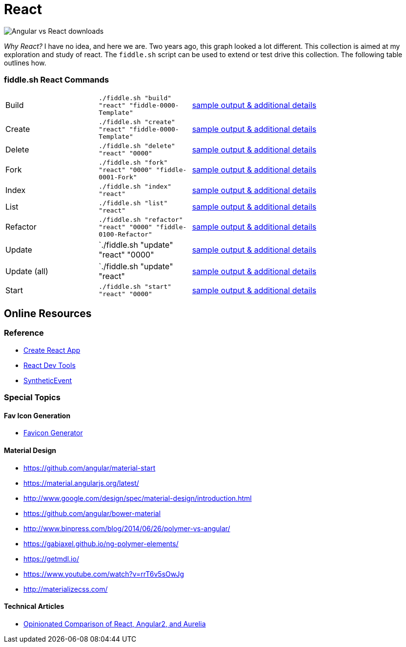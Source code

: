 = React

image::https://i.imgur.com/CgD4N0P.png[Angular vs React downloads]

_Why React?_ I have no idea, and here we are.  Two years ago, this graph looked a lot different. This collection is aimed at 
my exploration and study of react.  The `fiddle.sh` script can be used to extend or test drive this collection. The following 
table outlines how.


=== fiddle.sh React Commands

[cols="2,2,5a"]
|===
|Build
|`./fiddle.sh "build" "react" "fiddle-0000-Template"`
|link:build.md[sample output & additional details]
|Create
|`./fiddle.sh "create" "react" "fiddle-0000-Template"`
|link:create.md[sample output & additional details]
|Delete
|`./fiddle.sh "delete" "react" "0000"`
|link:delete.md[sample output & additional details]
|Fork
|`./fiddle.sh "fork" "react" "0000" "fiddle-0001-Fork"`
|link:fork.md[sample output & additional details]
|Index
|`./fiddle.sh "index" "react"`
|link:index.md[sample output & additional details]
|List
|`./fiddle.sh "list" "react"`
|link:list.md[sample output & additional details]
|Refactor
|`./fiddle.sh "refactor" "react" "0000" "fiddle-0100-Refactor"`
|link:refactor.md[sample output & additional details]
|Update
|`./fiddle.sh "update" "react" "0000"
|link:update.md[sample output & additional details]
|Update (all)
|`./fiddle.sh "update" "react"
|link:update-all.md[sample output & additional details]
|Start
|`./fiddle.sh "start" "react" "0000"`
|link:start.md[sample output & additional details]
|===

== Online Resources

=== Reference

* link:https://github.com/facebook/create-react-app[Create React App]
* link:https://reactjs.org/blog/2015/09/02/new-react-developer-tools.html#installation[React Dev Tools]
* link:https://reactjs.org/docs/events.html[SyntheticEvent]


=== Special Topics

==== Fav Icon Generation

* link:https://realfavicongenerator.net/[Favicon Generator]

==== Material Design

*   link:https://github.com/angular/material-start[https://github.com/angular/material-start]
*   link:https://material.angularjs.org/latest/[https://material.angularjs.org/latest/]
*   link:http://www.google.com/design/spec/material-design/introduction.html[http://www.google.com/design/spec/material-design/introduction.html]
*   link:https://github.com/angular/bower-material[https://github.com/angular/bower-material]
*   link:http://www.binpress.com/blog/2014/06/26/polymer-vs-angular/[http://www.binpress.com/blog/2014/06/26/polymer-vs-angular/]
*   link:https://gabiaxel.github.io/ng-polymer-elements/[https://gabiaxel.github.io/ng-polymer-elements/]
*   link:https://getmdl.io/[https://getmdl.io/]
*   link:https://www.youtube.com/watch?v=rrT6v5sOwJg[https://www.youtube.com/watch?v=rrT6v5sOwJg]
*   link:http://materializecss.com/[http://materializecss.com/]

==== Technical Articles

*   link:https://github.com/stickfigure/blog/wiki/Opinionated-Comparison-of-React%2C-Angular2%2C-and-Aurelia?utm_source=javascriptweekly&utm_medium=email[Opinionated Comparison of React, Angular2, and Aurelia]
